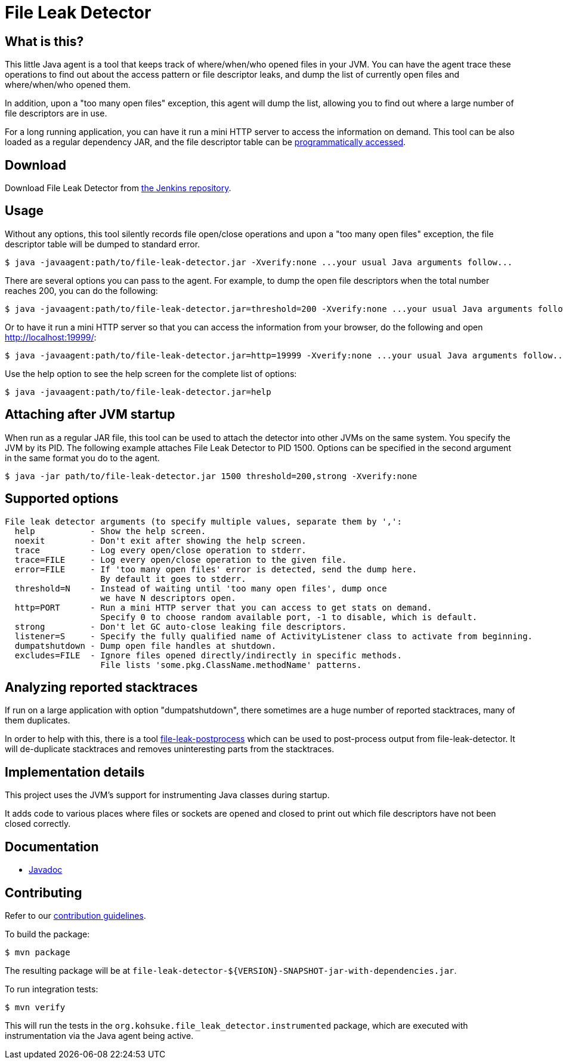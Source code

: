 = File Leak Detector

== What is this?

This little Java agent is a tool that keeps track of where/when/who opened files in your JVM.
You can have the agent trace these operations to find out about the access pattern or file descriptor leaks,
and dump the list of currently open files and where/when/who opened them.

In addition, upon a "too many open files" exception, this agent will dump the list,
allowing you to find out where a large number of file descriptors are in use.

For a long running application, you can have it run a mini HTTP server to access the information on demand.
This tool can be also loaded as a regular dependency JAR,
and the file descriptor table can be https://javadoc.jenkins.io/component/file-leak-detector/org/kohsuke/file_leak_detector/Listener.html[programmatically accessed].

== Download

Download File Leak Detector from https://repo.jenkins-ci.org/releases/org/kohsuke/file-leak-detector/[the Jenkins repository].

== Usage

Without any options, this tool silently records file open/close operations and upon a "too many open files" exception, the file descriptor table will be dumped to standard error.

[source,sh]
----
$ java -javaagent:path/to/file-leak-detector.jar -Xverify:none ...your usual Java arguments follow...
----

There are several options you can pass to the agent.
For example, to dump the open file descriptors when the total number reaches 200, you can do the following:

[source,sh]
----
$ java -javaagent:path/to/file-leak-detector.jar=threshold=200 -Xverify:none ...your usual Java arguments follow...
----

Or to have it run a mini HTTP server so that you can access the information from your browser, do the following and open http://localhost:19999/:

[source,sh]
----
$ java -javaagent:path/to/file-leak-detector.jar=http=19999 -Xverify:none ...your usual Java arguments follow...
----

Use the help option to see the help screen for the complete list of options:

[source,sh]
----
$ java -javaagent:path/to/file-leak-detector.jar=help
----

== Attaching after JVM startup

When run as a regular JAR file, this tool can be used to attach the detector into other JVMs on the same system.
You specify the JVM by its PID.
The following example attaches File Leak Detector to PID 1500.
Options can be specified in the second argument in the same format you do to the agent.

[source,sh]
----
$ java -jar path/to/file-leak-detector.jar 1500 threshold=200,strong -Xverify:none
----

== Supported options

```
File leak detector arguments (to specify multiple values, separate them by ',':
  help           - Show the help screen.
  noexit         - Don't exit after showing the help screen.
  trace          - Log every open/close operation to stderr.
  trace=FILE     - Log every open/close operation to the given file.
  error=FILE     - If 'too many open files' error is detected, send the dump here.
                   By default it goes to stderr.
  threshold=N    - Instead of waiting until 'too many open files', dump once
                   we have N descriptors open.
  http=PORT      - Run a mini HTTP server that you can access to get stats on demand.
                   Specify 0 to choose random available port, -1 to disable, which is default.
  strong         - Don't let GC auto-close leaking file descriptors.
  listener=S     - Specify the fully qualified name of ActivityListener class to activate from beginning.
  dumpatshutdown - Dump open file handles at shutdown.
  excludes=FILE  - Ignore files opened directly/indirectly in specific methods.
                   File lists 'some.pkg.ClassName.methodName' patterns.
```

== Analyzing reported stacktraces

If run on a large application with option "dumpatshutdown", there sometimes are a huge number of reported
stacktraces, many of them duplicates.

In order to help with this, there is a tool https://github.com/centic9/file-leak-postprocess[file-leak-postprocess] 
which can be used to post-process output from file-leak-detector. It will de-duplicate stacktraces and 
removes uninteresting parts from the stacktraces. 

== Implementation details

This project uses the JVM's support for instrumenting Java classes during startup.

It adds code to various places where files or sockets are opened and closed
to print out which file descriptors have not been closed correctly.

== Documentation

* https://javadoc.jenkins.io/component/file-leak-detector/[Javadoc]

== Contributing

Refer to our https://github.com/jenkinsci/.github/blob/master/CONTRIBUTING.md[contribution guidelines].

To build the package:

[source,sh]
----
$ mvn package
----

The resulting package will be at `file-leak-detector-${VERSION}-SNAPSHOT-jar-with-dependencies.jar`.

To run integration tests:

[source,sh]
----
$ mvn verify
----

This will run the tests in the `org.kohsuke.file_leak_detector.instrumented` package,
which are executed with instrumentation via the Java agent being active.
